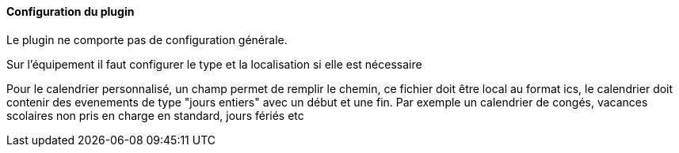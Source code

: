 ==== Configuration du plugin

Le plugin ne comporte pas de configuration générale.

Sur l'équipement il faut configurer le type et la localisation si elle est nécessaire

Pour le calendrier personnalisé, un champ permet de remplir le chemin, ce fichier doit être local au format ics, le calendrier doit contenir des evenements de type "jours entiers" avec un début et une fin. Par exemple un calendrier de congés, vacances scolaires non pris en charge en standard, jours fériés etc
